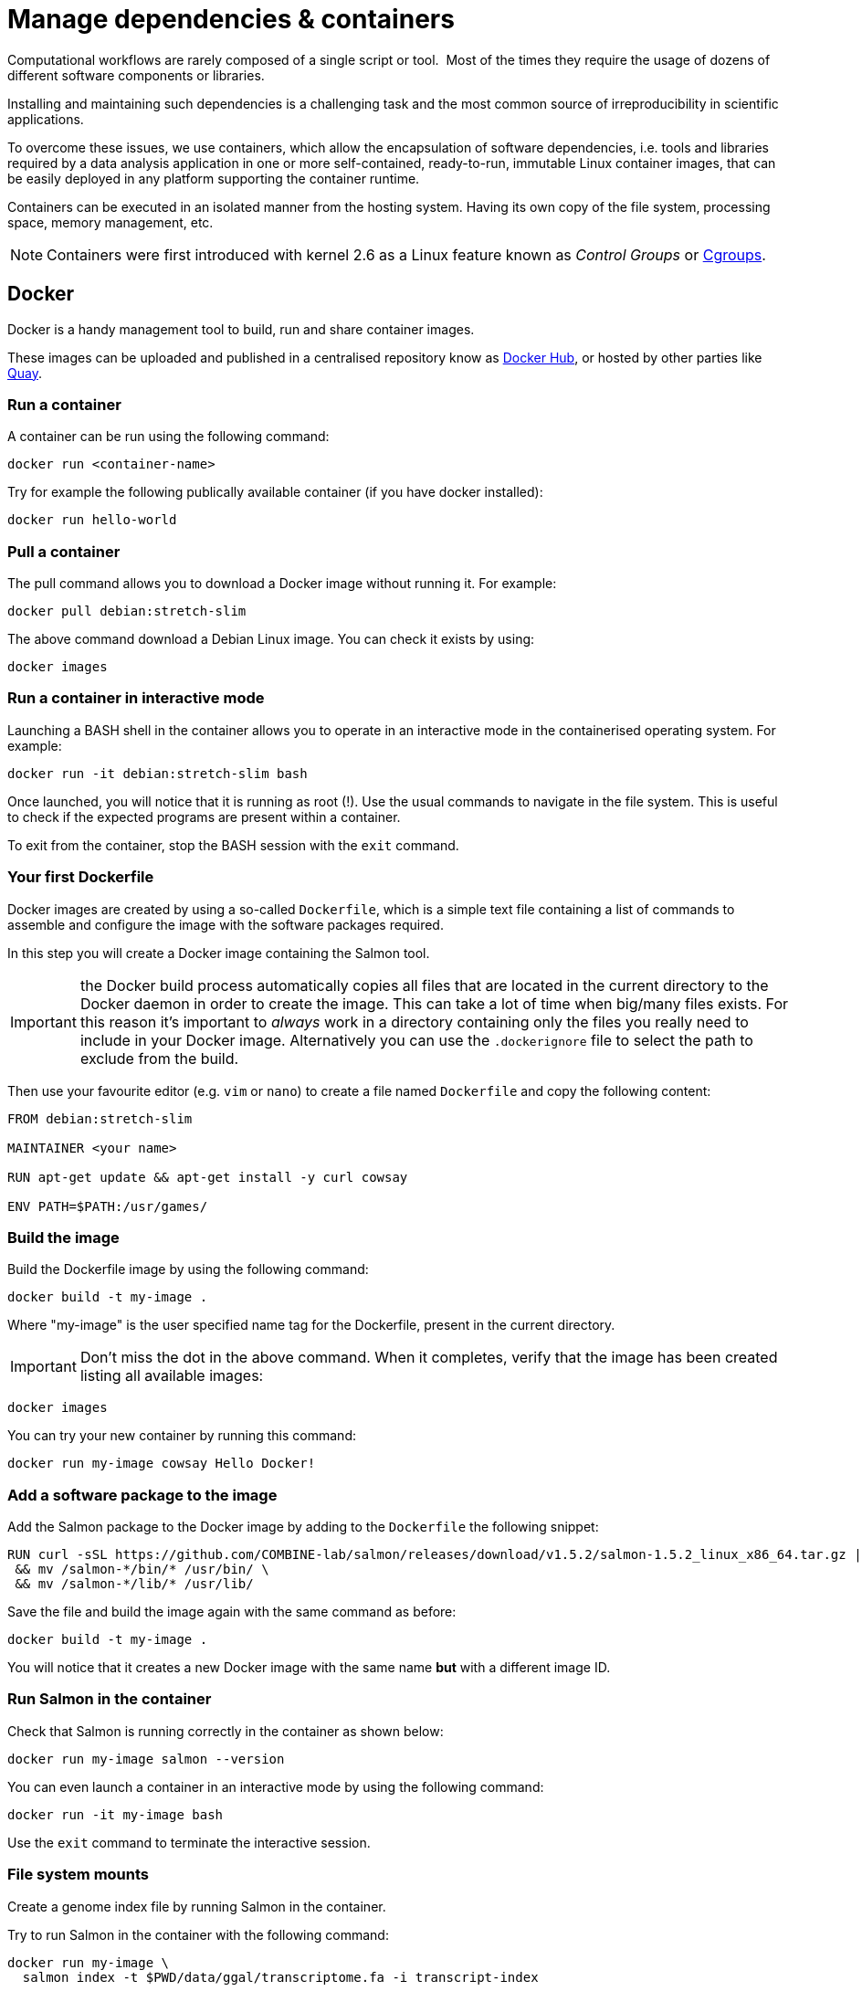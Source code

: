 = Manage dependencies & containers

Computational workflows are rarely composed of a single script or tool. 
Most of the times they require the usage of dozens of different software
components or libraries.

Installing and maintaining such dependencies is a challenging task and
the most common source of irreproducibility in scientific applications.

To overcome these issues, we use containers, which allow the encapsulation of software dependencies, i.e. tools and libraries required by a data analysis application in one or more self-contained, ready-to-run, immutable Linux container images, that can be easily deployed in any platform supporting the container runtime.

Containers can be executed in an isolated manner from the hosting system. 
Having its own copy of the file system, processing space, memory management, etc.

NOTE: Containers were first introduced with kernel 2.6 as a Linux feature known as _Control Groups_ or https://en.wikipedia.org/wiki/Cgroups[Cgroups].


== Docker

Docker is a handy management tool to build, run and share container images.

These images can be uploaded and published in a centralised repository know as
https://hub.docker.com[Docker Hub], or hosted by other parties like https://quay.io[Quay].

=== Run a container

A container can be run using the following command:

```bash
docker run <container-name>
```

Try for example the following publically available container (if you have docker installed):

```bash
docker run hello-world
```

=== Pull a container

The pull command allows you to download a Docker image without running it. For example:

```bash
docker pull debian:stretch-slim
```

The above command download a Debian Linux image. You can check it exists by using:

```bash
docker images
```

=== Run a container in interactive mode

Launching a BASH shell in the container allows you to operate in an interactive mode
in the containerised operating system. For example:

```bash
docker run -it debian:stretch-slim bash
```

Once launched, you will notice that it is running as root (!).
Use the usual commands to navigate in the file system. 
This is useful to check if the expected programs are present within a container.

To exit from the container, stop the BASH session with the `exit` command.

=== Your first Dockerfile

Docker images are created by using a so-called `Dockerfile`, which is a simple text file
containing a list of commands to assemble and configure the image
with the software packages required.

In this step you will create a Docker image containing the Salmon tool.

IMPORTANT: the Docker build process automatically copies all files that are located in the
current directory to the Docker daemon in order to create the image. This can take
a lot of time when big/many files exists. For this reason it's important to _always_ work in
a directory containing only the files you really need to include in your Docker image.
Alternatively you can use the `.dockerignore` file to select the path to exclude from the build.

Then use your favourite editor (e.g. `vim` or `nano`) to create a file named `Dockerfile` and copy the
following content:

[source,docker,linenums]
----
FROM debian:stretch-slim

MAINTAINER <your name>

RUN apt-get update && apt-get install -y curl cowsay

ENV PATH=$PATH:/usr/games/
----

=== Build the image

Build the Dockerfile image by using the following command:

```bash
docker build -t my-image .
```

Where "my-image" is the user specified name tag for the Dockerfile, present in the current directory.

IMPORTANT: Don't miss the dot in the above command. When it completes, verify that the image
has been created listing all available images:

```bash
docker images
```

You can try your new container by running this command:

```bash
docker run my-image cowsay Hello Docker!
```

=== Add a software package to the image

Add the Salmon package to the Docker image by adding to the `Dockerfile` the following snippet:

[source,docker,linenums,options="nowrap"]
----
RUN curl -sSL https://github.com/COMBINE-lab/salmon/releases/download/v1.5.2/salmon-1.5.2_linux_x86_64.tar.gz | tar xz \
 && mv /salmon-*/bin/* /usr/bin/ \
 && mv /salmon-*/lib/* /usr/lib/
----

Save the file and build the image again with the same command as before:

```bash
docker build -t my-image .
```

You will notice that it creates a new Docker image with the same name *but* with a
different image ID.

=== Run Salmon in the container

Check that Salmon is running correctly in the container as shown below:

```bash
docker run my-image salmon --version
```

You can even launch a container in an interactive mode by using the following command:

```bash
docker run -it my-image bash
```

Use the `exit` command to terminate the interactive session.


=== File system mounts

Create a genome index file by running Salmon in the container.

Try to run Salmon in the container with the following command:

```bash
docker run my-image \
  salmon index -t $PWD/data/ggal/transcriptome.fa -i transcript-index
```

The above command fails because Salmon cannot access the input file.

This happens because the container runs in a completely separate file system and
it cannot access the hosting file system by default.

You will need to use the `--volume` command line option to mount the input file(s) e.g.

```bash
docker run --volume $PWD/data/ggal/transcriptome.fa:/transcriptome.fa my-image \
  salmon index -t /transcriptome.fa -i transcript-index
```

IMPORTANT: the generated `transcript-index` directory is still not accessible in the host
file system.

TIP: An easier way is to mount a parent directory to an identical one in the container,
this allows you to use the same path when running it in the container e.g.

```bash
docker run --volume $HOME:$HOME --workdir $PWD my-image \
  salmon index -t $PWD/data/ggal/transcriptome.fa -i transcript-index
```

Check the content of the `transcript-index` folder entering the command:

```bash
ls -la transcript-index
```

IMPORTANT: Note that the permissions for files created by the Docker
execution is `root`.

[discrete]
=== Exercise

Use the option `-u $(id -u):$(id -g)` to allow Docker to create files with the right permission.

=== Upload the container in the Docker Hub (bonus)

Publish your container in the Docker Hub to share it with other people.

Create an account in the https://hub.docker.com web site. Then from your shell terminal run
the following command, entering the user name and password you specified registering in the Hub:

```bash
docker login
```

Tag the image with your Docker user name account:

```bash
docker tag my-image <user-name>/my-image
```

Finally push it to the Docker Hub:

```bash
docker push <user-name>/my-image
```

After that anyone will be able to download it by using the command:

```bash
docker pull <user-name>/my-image
```

Note how after a pull and push operation, Docker prints the container digest number e.g.

```bash
Digest: sha256:aeacbd7ea1154f263cda972a96920fb228b2033544c2641476350b9317dab266
Status: Downloaded newer image for nextflow/rnaseq-nf:latest
```

This is a unique and immutable identifier that can be used to reference a container image
in a univocally manner. For example:

```bash
docker pull nextflow/rnaseq-nf@sha256:aeacbd7ea1154f263cda972a96920fb228b2033544c2641476350b9317dab266
```

=== Run a Nextflow script using a Docker container

The simplest way to run a Nextflow script with a Docker image is using the
`-with-docker` command line option:

```
nextflow run script2.nf -with-docker my-image
```

We'll see later how to configure in the Nextflow config file which container 
to use instead of having to specify every time as a command line argument.


== Singularity

http://singularity.lbl.gov[Singularity] is container runtime designed to work in HPC data center,
where the usage of Docker is generally not allowed due to security constraints.

Singularity implements a container execution model similar to Docker, however it uses
a complete different implementation design.

A Singularity container image is archived as a plain file that can be stored in a shared
file system and accessed by many computing nodes managed by a batch scheduler.

=== Create a Singularity images

Singularity images are created using a `Singularity` file in  similar manner to Docker,
though using a different syntax.

[source,singularity,linenums,options="nowrap"]
----
Bootstrap: docker
From: debian:stretch-slim

%environment
export PATH=$PATH:/usr/games/

%labels
AUTHOR <your name>

%post

apt-get update && apt-get install -y locales-all curl cowsay
curl -sSL https://github.com/COMBINE-lab/salmon/releases/download/v1.0.0/salmon-1.0.0_linux_x86_64.tar.gz | tar xz \
 && mv /salmon-*/bin/* /usr/bin/ \
 && mv /salmon-*/lib/* /usr/lib/
----

Once you have save the `Singularity` file. Create the image with these commands:

```bash
sudo singularity build my-image.sif Singularity
```

Note: the `build` command requires `sudo` permissions. A common workaround
consists to build the image on a local workstation and then deploy in the
cluster just copying the image file.

=== Running a container

Once done, you can run your container with the following command


```bash
singularity exec my-image.sif cowsay 'Hello Singularity'
```

By using the `shell` command you can enter in the container in interactive mode.
For example:

```bash
singularity shell my-image.sif
```

Once in the container instance run the following commands:

```bash
touch hello.txt
ls -la
```

TIP: Note how the files on the host environment are shown. Singularity automatically
mounts the host `$HOME` directory and uses the current work directory.

=== Import a Docker image

An easier way to create Singularity container without requiring sudo permission and
boosting the containers interoperability is to import a Docker container image
pulling it directly from a Docker registry. For example:

```bash
singularity pull docker://debian:stretch-slim
```

The above command automatically downloads the Debian Docker image and converts it to
a Singularity image store in the current directory with the name `debian-jessie.simg`.


=== Run a Nextflow script using a Singularity container

Nextflow allows the transparent usage of Singularity containers as easy as with
Docker ones.

It only requires to enable the use of Singularity engine in place of Docker in the
Nextflow configuration file using the `-with-singularity` command line option:

```bash
nextflow run script7.nf -with-singularity nextflow/rnaseq-nf
```

As before the Singularity container can also be provided in the Nextflow config file. 
We'll see later how to do it. 


=== The Singularity Container Library

The authors of Singularity, https://www.sylabs.io/[SyLabs] have their own repository of Singularity
containers.

In the same way that we can push docker images to Docker Hub, we can upload Singularity images
to the Singularity Library.


== Conda/Bioconda packages

Conda is a popular package and environment manager. The built-in support for Conda
allows Nextflow pipelines to automatically create and activate the Conda
environment(s), given the dependencies specified by each process.

=== Using conda

A Conda environment is defined using a YAML file, which lists the required software packages.
For example:

```yaml
name: nf-tutorial
channels:
  - defaults
  - bioconda
  - conda-forge
dependencies:
  - salmon=1.0.0
  - fastqc=0.11.5
  - multiqc=1.5
  - tbb=2020.2
```

Given the recipe file, the environment is created using the command shown below:

```bash
conda env create --file env.yml
```

You can check the environment was created successfully with the command shown below:

```bash
conda env list
```

This should look something like this:
```bash
# conda environments:
#
base                     /opt/conda
nf-tutorial           *  /opt/conda/envs/nf-tutorial
```

To enable the environment you can use the `activate` command:

```bash
conda activate nf-tutorial
```

Nextflow is able to manage the activation of a Conda environment when the its directory
is specified using the `-with-conda` option (using the same path shown in the `list` function. For example:

```bash
nextflow run script7.nf -with-conda /opt/conda/envs/nf-tutorial
```

TIP: When specifying as Conda environment a YAML recipe file, Nextflow automatically downloads the required dependencies, build the environment and automatically activate it.

This makes easier to manage different environments for the processes in the workflow script.

See the https://www.nextflow.io/docs/latest/conda.html[docs] for details.


=== Create and use conda-like environments using micromamba

Another way to build conda-like environments is through a `Dockerfile` and https://mamba.readthedocs.io/en/latest/user_guide/micromamba.html[`micromamba`]. 

`micromamba` is fast and robust package for building small conda-based environments.

This saves having to build a conda environment each time you want to use it (as outlined in previous sections).

To do this, you simply require a `Dockerfile`, such as the one in this public https://github.com/nextflow-io/rnaseq-nf/blob/master/docker/Dockerfile-mamba[repo]:

```
FROM mambaorg/micromamba                                                                                    
MAINTAINER Your name <your_email>

RUN \
   micromamba install -y -n base -c defaults -c bioconda -c conda-forge \
      salmon=1.5.1 \
      fastqc=0.11.9 \
      multiqc=1.10.1 \
   && micromamba clean -a -y
```

The above `Dockerfile` takes the parent image 'mambaorg/micromamba', then installs a `conda` environment using `micromamba`, and installs `salmon`, `fastqc` and `multiqc`. 

[discrete]
=== Exercise

Try executing the RNA-Seq pipeline from earlier (script6.nf), but start by building your own micromamba `Dockerfile` (from above), save to your docker hub repo and direct Nextflow to run from this container (changing your `nexflow.config`). 

IMPORTANT: Building a Docker container and pushing to your personal repo can take >10 minutes.

.For an overview of steps to take, click here:
[%collapsible]
====
1. Make a file called `Dockerfile` in the current directory (with above code).

2. Build the image: `docker build -t my-image .` (don't forget the '.').

3. Publish the docker image to your online docker account. Something similar to the following, with <myrepo> replaced with your own Docker ID, without '<' and '>' characters!. 

TIP: "my-image" could be any name you choose. Just choose something memorable and ensure the name matches the name you used in the previous command.

```
docker login
docker tag my-image <myrepo>/my-image
docker push <myrepo>/my-image
```

[start=4]
4. Add the image file name to the nextflow.config file. 

e.g. remove the following from the nextflow.config:

```
process.container = 'nextflow/rnaseq-nf'
```

and replace with:

```
process.container = '<myrepo>/my-image'
```

replacing the above the correct docker hub link.

[start=5]
5. Trying running Nextflow, e.g.:

```
nextflow run script2.nf -with-docker
```

It should now work, and find `salmon` to run the process. 
====

== BioContainers

Another useful resource linking together Bioconda and containers is the https://biocontainers.pro[BioContainers] project.
BioContainers is a community initiative that provides a registry of container images for every Bioconda recipe.

